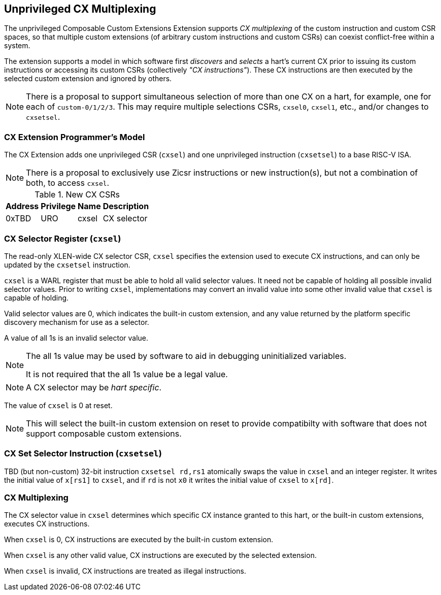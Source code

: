 [[isa-unpriv]]
:secnums:
== Unprivileged CX Multiplexing

The unprivileged Composable Custom Extensions Extension supports _CX
multiplexing_ of the custom instruction and custom CSR spaces, so that
multiple custom extensions (of arbitrary custom instructions and custom
CSRs) can coexist conflict-free within a system.

The extension supports a model in which software first _discovers_ and
_selects_ a hart's current CX prior to issuing its custom instructions
or accessing its custom CSRs (collectively _"CX instructions"_). These
CX instructions are then executed by the selected custom extension and
ignored by others.

NOTE: There is a proposal to support simultaneous selection of more
than one CX on a hart, for example, one for each of
`custom-0/1/2/3`. This may require multiple selections CSRs, `cxsel0`,
`cxsel1`, etc., and/or changes to `cxsetsel`.

=== CX Extension Programmer's Model

The CX Extension adds one unprivileged CSR (`cxsel`) and one unprivileged
instruction (`cxsetsel`) to a base RISC-V ISA.

NOTE: There is a proposal to exclusively use Zicsr instructions or new
instruction(s), but not a combination of both, to access `cxsel`.

.New CX CSRs
[cols="2,2,2,10"]
[%autowidth]
|===
| Address | Privilege | Name   | Description

| 0xTBD | URO | cxsel | CX selector
|===

=== CX Selector Register (`cxsel`)

The read-only XLEN-wide CX selector CSR, `cxsel` specifies the
extension used to execute CX instructions, and can only be updated by
the `cxsetsel` instruction.

`cxsel` is a WARL register that must be able to hold all valid
selector values.  It need not be capable of holding all possible
invalid selector values.  Prior to writing `cxsel`, implementations
may convert an invalid value into some other invalid value that
`cxsel` is capable of holding.

Valid selector values are 0, which indicates the built-in custom
extension, and any value returned by the platform specific discovery
mechanism for use as a selector.

A value of all 1s is an invalid selector value.

[NOTE]
====
The all 1s value may be used by software to aid in debugging
uninitialized variables.

It is not required that the all 1s value be a legal value.
====

NOTE: A CX selector may be _hart specific_.

The value of `cxsel` is 0 at reset.

NOTE: This will select the built-in custom extension on reset to
provide compatibilty with software that does not support composable
custom extensions.

=== CX Set Selector Instruction (`cxsetsel`)

TBD (but non-custom) 32-bit instruction `cxsetsel rd,rs1` atomically
swaps the value in `cxsel` and an integer register.  It writes the
initial value of `x[rs1]` to `cxsel`, and if `rd` is not `x0` it
writes the initial value of `cxsel` to `x[rd]`.

=== CX Multiplexing

The CX selector value in `cxsel` determines which specific CX instance
granted to this hart, or the built-in custom extensions, executes
CX instructions.

When `cxsel` is 0, CX instructions are executed by the built-in custom
extension.

When `cxsel` is any other valid value, CX instructions are executed by
the selected extension.

When `cxsel` is invalid, CX instructions are treated as illegal
instructions.
